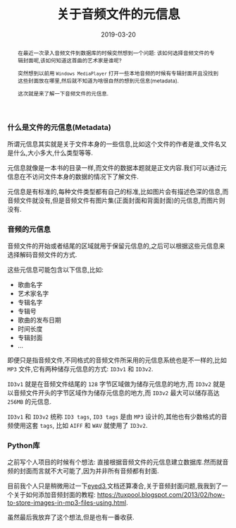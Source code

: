 #+title: 关于音频文件的元信息
#+date: 2019-03-20
#+index: 关于音频文件的元信息
#+tags: Audio
#+begin_abstract
在最近一次录入音频文件到数据库的时候突然想到一个问题: 该如何选择音频文件的专辑封面呢,该如何知道这首曲的艺术家是谁呢?

突然想到以前用 =Windows MediaPlayer= 打开一些本地音频的时候有专辑封面并且没找到这些封面放在哪里,然后就不知道为啥很自然的想到元信息(metadata).

这次就是来了解一下音频文件的元信息.
#+end_abstract

*** 什么是文件的元信息(Metadata)

    所谓元信息其实就是关于文件本身的一些信息,比如这个文件的作者是谁,文件名又是什么,大小多大,什么类型等等.

    元信息就像是一本书的目录一样,而文件的数据本题就是正文内容.我们可以通过元信息在不访问文件本身的数据的情况下了解文件.

    元信息是有标准的,每种文件类型都有自己的标准,比如图片会有描述色深的信息,而音频文件就没有,但是音频文件有图片集(正面封面和背面封面)的元信息,而图片则没有.


*** 音频的元信息

    音频文件的开始或者结尾的区域就用于保留元信息的,之后可以根据这些元信息来选择解码音频文件的方式.

    这些元信息可能包含以下信息,比如:

    - 歌曲名字
    - 艺术家名字
    - 专辑名字
    - 专辑号
    - 歌曲的发布日期
    - 时间长度
    - 专辑封面
    - ...


    即便只是指音频文件,不同格式的音频文件所采用的元信息系统也是不一样的,比如 =MP3= 文件,它有两种储存元信息的方式: =ID3v1= 和 =ID3v2=.

    =ID3v1= 就是在音频文件结尾的 =128= 字节区域做为储存元信息的地方,而 =ID3v2= 就是以音频文件开头的字节区域作为储存元信息的地方,而 =ID3v2= 最大可以储存高达 =256MB= 的元信息.

    =ID3v1= 和 =ID3v2= 统称 =ID3 tags=, =ID3 tags= 是由 =MP3= 设计的,其他也有少数格式的音频使用这套 =tags=, 比如 =AIFF= 和 =WAV= 就使用了 =ID3v2=.


*** Python库

    之前写个人项目的时候有个想法: 直接根据音频文件的元信息建立数据库.然而就音频的封面而言就不大可能了,因为并非所有音频都有封面.

    目前我个人只是稍微用过一下[[https://eyed3.readthedocs.io/en/latest/][eyed3]],文档还算凑合,关于音频封面问题,我我到了一个关于如何添加音频封面的教程: https://tuxpool.blogspot.com/2013/02/how-to-store-images-in-mp3-files-using.html.

    虽然最后我放弃了这个想法,但是也有一番收获.
